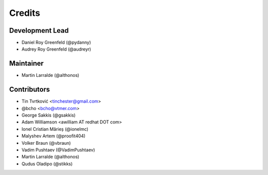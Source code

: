 =======
Credits
=======

Development Lead
----------------

* Daniel Roy Greenfeld (@pydanny)
* Audrey Roy Greenfeld (@audreyr)

Maintainer
----------

* Martin Larralde (@althonos)

Contributors
------------

* Tin Tvrtković <tinchester@gmail.com>
* @bcho <bcho@vtmer.com>
* George Sakkis (@gsakkis)
* Adam Williamson <awilliam AT redhat DOT com>
* Ionel Cristian Mărieș (@ionelmc)
* Malyshev Artem (@proofit404)
* Volker Braun (@vbraun)
* Vadim Pushtaev (@VadimPushtaev)
* Martin Larralde (@althonos)
* Qudus Oladipo (@stikks)
